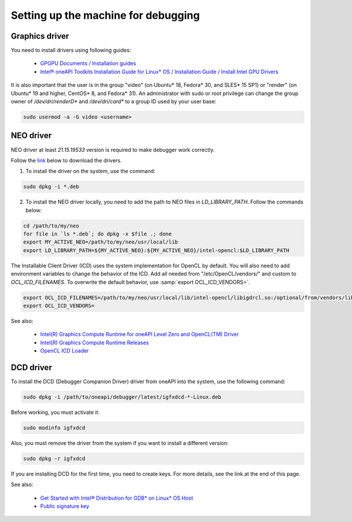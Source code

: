 Setting up the machine for debugging
====================================

Graphics driver
---------------

You need to install drivers using following guides:

    - `GPGPU Documents / Installation guides`_
    - `Intel® oneAPI Toolkits Installation Guide for Linux* OS / Installation Guide / Install Intel GPU Drivers`_

.. _`GPGPU Documents / Installation guides`: https://dgpu-docs.intel.com/installation-guides/index.html
.. _`Intel® oneAPI Toolkits Installation Guide for Linux* OS / Installation Guide / Install Intel GPU Drivers`:
    https://software.intel.com/content/www/us/en/develop/documentation/installation-guide-for-intel-oneapi-toolkits-linux/top/prerequisites/install-intel-gpu-drivers.html

It is also important that the user is in the group "video" (on Ubuntu* 18, Fedora* 30, and SLES* 15 SP1)
or "render" (on Ubuntu* 19 and higher, CentOS* 8, and Fedora* 31).
An administrator with sudo or root privilege can change the group owner of `/dev/dri/renderD*` and `/dev/dri/card*`
to a group ID used by your user base:

.. code-block:: bash

    sudo usermod -a -G video <username>

.. _NEO-driver:

NEO driver
----------

NEO driver at least `21.15.19533` version is required to make debugger work correctly.

Follow the `link <https://github.com/intel/compute-runtime/releases/tag/21.15.19533>`_ below to download the drivers.

1) To install the driver on the system, use the command:

.. code-block:: bash

    sudo dpkg -i *.deb

2) To install the NEO driver locally, you need to add the path to NEO files in `LD_LIBRARY_PATH`. Follow the commands below:

.. code-block:: bash

    cd /path/to/my/neo
    for file in `ls *.deb`; do dpkg -x $file .; done
    export MY_ACTIVE_NEO=/path/to/my/neo/usr/local/lib
    export LD_LIBRARY_PATH=${MY_ACTIVE_NEO}:${MY_ACTIVE_NEO}/intel-opencl:$LD_LIBRARY_PATH

The Installable Client Driver (ICD) uses the system implementation for OpenCL by default.
You will also need to add environment variables to change the behavior of the ICD.
Add all needed from "/etc/OpenCL/vendors/" and custom to `OCL_ICD_FILENAMES`.
To overwrite the default behavior, use :samp:`export OCL_ICD_VENDORS=`.

.. code-block:: bash

    export OCL_ICD_FILENAMES=/path/to/my/neo/usr/local/lib/intel-opencl/libigdrcl.so:/optional/from/vendors/libintelocl.so
    export OCL_ICD_VENDORS=

See also:

  - `Intel(R) Graphics Compute Runtime for oneAPI Level Zero and OpenCL(TM) Driver <https://github.com/intel/compute-runtime>`_
  - `Intel(R) Graphics Compute Runtime Releases <https://github.com/intel/compute-runtime/releases>`_
  - `OpenCL ICD Loader <https://github.com/KhronosGroup/OpenCL-ICD-Loader>`_


DCD driver
----------

To install the DCD (Debugger Companion Driver) driver from oneAPI into the system, use the following command:

.. code-block:: bash

    sudo dpkg -i /path/to/oneapi/debugger/latest/igfxdcd-*-Linux.deb

Before working, you must activate it:

.. code-block:: bash

    sudo modinfo igfxdcd

Also, you must remove the driver from the system if you want to install a different version:

.. code-block:: bash

    sudo dpkg -r igfxdcd

If you are installing DCD for the first time, you need to create keys. For more details, see the link at the end of this page.

See also:

  - `Get Started with Intel® Distribution for GDB* on Linux* OS Host <https://software.intel.com/content/www/us/en/develop/documentation/get-started-with-debugging-dpcpp-linux/top.html>`_
  - `Public signature key <https://software.intel.com/content/www/us/en/develop/documentation/get-started-with-debugging-dpcpp-linux/top.html#:~:text=sudo%20modprobe%20igfxdcd-,The%20host%20system%20does%20not%20recognize%20the%20igfxdcd%20signature%20if,gpg-keys/GPG-PUB-KEY-INTEL-SW-PRODUCTS-2023.PUB,-If%20you%20have>`_
